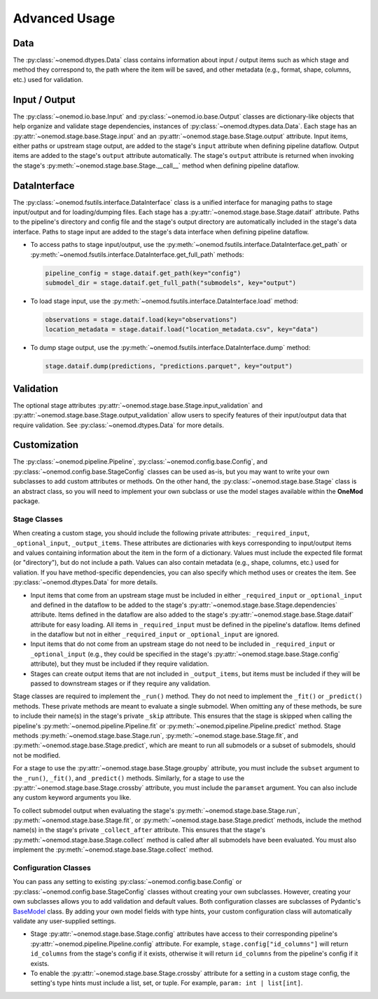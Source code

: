 Advanced Usage
==============

Data
----
The :py:class:`~onemod.dtypes.Data` class contains information about input /
output items such as which stage and method they correspond to, the path where
the item will be saved, and other metadata (e.g., format, shape, columns, etc.)
used for validation.

Input / Output
--------------
The :py:class:`~onemod.io.base.Input` and :py:class:`~onemod.io.base.Output`
classes are dictionary-like objects that help organize and validate stage
dependencies, instances of :py:class:`~onemod.dtypes.data.Data`. Each stage has
an :py:attr:`~onemod.stage.base.Stage.input` and an
:py:attr:`~onemod.stage.base.Stage.output` attribute. Input items, either paths
or upstream stage output, are added to the stage's ``input`` attribute when
defining pipeline dataflow. Output items are added to the stage's ``output``
attribute automatically. The stage's ``output`` attribute is returned when
invoking the stage's :py:meth:`~onemod.stage.base.Stage.__call__` method when
defining pipeline dataflow.

DataInterface
-------------
The :py:class:`~onemod.fsutils.interface.DataInterface` class is a unified
interface for managing paths to stage input/output and for loading/dumping
files. Each stage has a :py:attr:`~onemod.stage.base.Stage.dataif` attribute.
Paths to the pipeline's directory and config file and the stage's output
directory are automatically included in the stage's data interface. Paths to
stage input are added to the stage's data interface when defining pipeline
dataflow.

* To access paths to stage input/output, use the
  :py:meth:`~onemod.fsutils.interface.DataInterface.get_path` or
  :py:meth:`~onemod.fsutils.interface.DataInterface.get_full_path`
  methods:

  .. code-block:: python

     pipeline_config = stage.dataif.get_path(key="config")
     submodel_dir = stage.dataif.get_full_path("submodels", key="output")

* To load stage input, use the
  :py:meth:`~onemod.fsutils.interface.DataInterface.load` method:

  .. code-block:: python

     observations = stage.dataif.load(key="observations")
     location_metadata = stage.dataif.load("location_metadata.csv", key="data")

* To dump stage output, use the
  :py:meth:`~onemod.fsutils.interface.DataInterface.dump` method:

  .. code-block:: python

     stage.dataif.dump(predictions, "predictions.parquet", key="output")

Validation
----------
The optional stage attributes
:py:attr:`~onemod.stage.base.Stage.input_validation` and
:py:attr:`~onemod.stage.base.Stage.output_validation` allow users to specify
features of their input/output data that require validation. See
:py:class:`~onemod.dtypes.Data` for more details.

Customization
-------------
The :py:class:`~onemod.pipeline.Pipeline`,
:py:class:`~onemod.config.base.Config`, and
:py:class:`~onemod.config.base.StageConfig` classes can be used as-is, but you
may want to write your own subclasses to add custom attributes or methods. On
the other hand, the :py:class:`~onemod.stage.base.Stage` class is an abstract
class, so you will need to implement your own subclass or use the model stages
available within the **OneMod** package.

Stage Classes
^^^^^^^^^^^^^
When creating a custom stage, you should include the following private
attributes: ``_required_input``, ``_optional_input``, ``_output_items``. These
attributes are dictionaries with keys corresponding to input/output items and
values containing information about the item in the form of a dictionary. Values
must include the expected file format (or "directory"), but do not include a
path. Values can also contain metadata (e.g., shape, columns, etc.) used for
valiation. If you have method-specific dependencies, you can also specify which
method uses or creates the item. See :py:class:`~onemod.dtypes.Data` for more
details.

* Input items that come from an upstream stage must be included in either
  ``_required_input`` or ``_optional_input`` and defined in the dataflow to be
  added to the stage's :py:attr:`~onemod.stage.base.Stage.dependencies`
  attribute. Items defined in the dataflow are also added to the stage's
  :py:attr:`~onemod.stage.base.Stage.dataif` attribute for easy loading. All
  items in ``_required_input`` must be defined in the pipeline's dataflow. Items
  defined in the dataflow but not in either ``_required_input`` or
  ``_optional_input`` are ignored.
* Input items that do not come from an upstream stage do not need to be included
  in ``_required_input`` or ``_optional_input`` (e.g., they could be specified
  in the stage's :py:attr:`~onemod.stage.base.Stage.config` attribute), but they
  must be included if they require validation.
* Stages can create output items that are not included in ``_output_items``,
  but items must be included if they will be passed to downstream stages or if
  they require any validation.

Stage classes are required to implement the ``_run()`` method. They do not need
to implement the ``_fit()`` or ``_predict()`` methods. These private methods are
meant to evaluate a single submodel. When omitting any of these methods, be sure
to include their name(s) in the stage's private ``_skip`` attribute. This
ensures that the stage is skipped when calling the pipeline's
:py:meth:`~onemod.pipeline.Pipeline.fit` or
:py:meth:`~onemod.pipeline.Pipeline.predict` method. Stage methods
:py:meth:`~onemod.stage.base.Stage.run`,
:py:meth:`~onemod.stage.base.Stage.fit`, and
:py:meth:`~onemod.stage.base.Stage.predict`, which are meant to run all
submodels or a subset of submodels, should not be modified.

For a stage to use the :py:attr:`~onemod.stage.base.Stage.groupby` attribute,
you must include the ``subset`` argument to the ``_run()``, ``_fit()``, and
``_predict()`` methods. Similarly, for a stage to use the
:py:attr:`~onemod.stage.base.Stage.crossby` attribute, you must include the
``paramset`` argument. You can also include any custom keyword arguments you
like.

To collect submodel output when evaluating the stage's
:py:meth:`~onemod.stage.base.Stage.run`,
:py:meth:`~onemod.stage.base.Stage.fit`, or
:py:meth:`~onemod.stage.base.Stage.predict` methods, include the method name(s)
in the stage's private ``_collect_after`` attribute. This ensures that the
stage's :py:meth:`~onemod.stage.base.Stage.collect` method is called after all
submodels have been evaluated. You must also implement the
:py:meth:`~onemod.stage.base.Stage.collect` method.

Configuration Classes
^^^^^^^^^^^^^^^^^^^^^
You can pass any setting to existing :py:class:`~onemod.config.base.Config` or
:py:class:`~onemod.config.base.StageConfig` classes without creating your own
subclasses. However, creating your own subclasses allows you to add validation
and default values. Both configuration classes are subclasses of Pydantic's
`BaseModel <https://docs.pydantic.dev/latest/api/base_model/>`_ class. By adding
your own model fields with type hints, your custom configuration class will
automatically validate any user-supplied settings.

* Stage :py:attr:`~onemod.stage.base.Stage.config` attributes have access to
  their corresponding pipeline's :py:attr:`~onemod.pipeline.Pipeline.config`
  attribute. For example, ``stage.config["id_columns"]`` will return
  ``id_columns`` from the stage's config if it exists, otherwise it will return
  ``id_columns`` from the pipeline's config if it exists.
* To enable the :py:attr:`~onemod.stage.base.Stage.crossby` attribute for a
  setting in a custom stage config, the setting's type hints must include a
  list, set, or tuple. For example, ``param: int | list[int]``.
